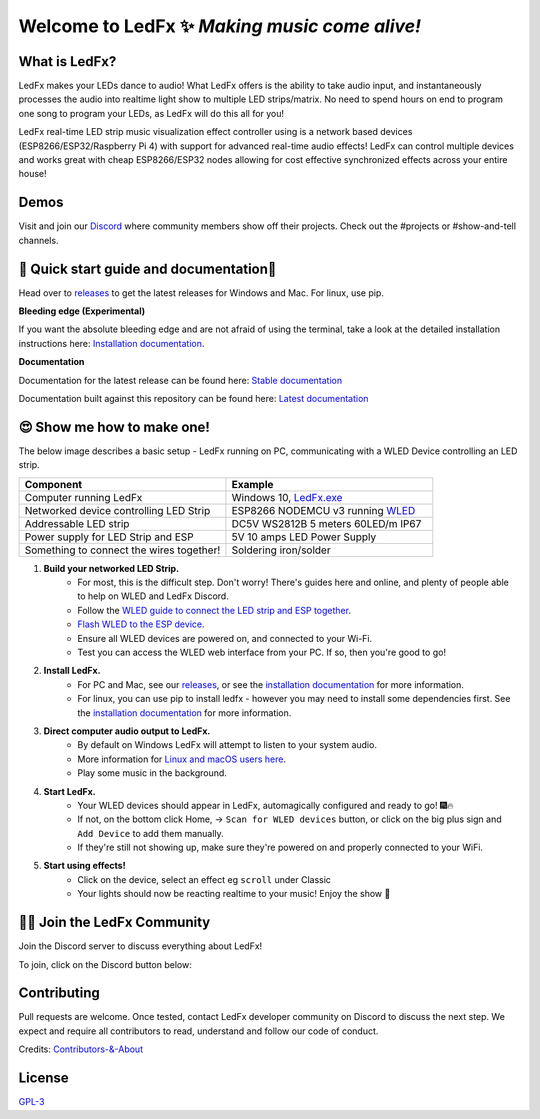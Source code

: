=====================================================
   Welcome to LedFx ✨ *Making music come alive!*
=====================================================
|Build Status| |License| |Build Status Docs| |Discord|
|Contributor Covenant|

.. image:: https://raw.githubusercontent.com/LedFx/LedFx/main/ledfx_assets/banner.png

What is LedFx?
----------------
LedFx makes your LEDs dance to audio!
What LedFx offers is the ability to take audio input, and instantaneously processes the audio into realtime light show to multiple LED strips/matrix.
No need to spend hours on end to program one song to program your LEDs, as LedFx will do this all for you!

LedFx real-time LED strip music visualization effect controller using is a network based devices (ESP8266/ESP32/Raspberry Pi 4) with support for advanced real-time audio effects! LedFx can control multiple devices and works great with cheap ESP8266/ESP32 nodes allowing for cost effective synchronized effects across your entire house!

Demos
-------

Visit and join our `Discord`_ where community members show off their projects. Check out the #projects or #show-and-tell channels.

📑 Quick start guide and documentation📖
------------------------------------------

Head over to `releases`_ to get the latest releases for Windows and Mac. For linux, use pip.

**Bleeding edge (Experimental)**

If you want the absolute bleeding edge and are not afraid of using the terminal, take a look at the detailed installation instructions here: `Installation documentation`_.

**Documentation**

Documentation for the latest release can be found here: `Stable documentation`_

Documentation built against this repository can be found here: `Latest documentation`_


😍 Show me how to make one!
-----------------------------

The below image describes a basic setup - LedFx running on PC, communicating with a WLED Device controlling an LED strip.

.. image:: https://raw.githubusercontent.com/LedFx/LedFx/main/docs/_static/topology.png

.. list-table::
   :widths: 75 75
   :header-rows: 1

   * - Component
     - Example
   * - Computer running LedFx
     - Windows 10, `LedFx.exe`_
   * - Networked device controlling LED Strip
     - ESP8266 NODEMCU v3 running `WLED`_
   * - Addressable LED strip
     - DC5V WS2812B 5 meters 60LED/m IP67
   * - Power supply for LED Strip and ESP
     - 5V 10 amps LED Power Supply
   * - Something to connect the wires together!
     - Soldering iron/solder

#. **Build your networked LED Strip.**
      - For most, this is the difficult step. Don't worry! There's guides here and online, and plenty of people able to help on WLED and LedFx Discord.
      - Follow the `WLED guide to connect the LED strip and ESP together <https://kno.wled.ge/basics/getting-started/>`_.
      - `Flash WLED to the ESP device <https://kno.wled.ge/basics/install-binary/>`_.
      - Ensure all WLED devices are powered on, and connected to your Wi-Fi.
      - Test you can access the WLED web interface from your PC. If so, then you're good to go!

#. **Install LedFx.**
      - For PC and Mac, see our `releases`_, or see the `installation documentation`_ for more information.
      - For linux, you can use pip to install ledfx - however you may need to install some dependencies first. See the `installation documentation`_ for more information.

#. **Direct computer audio output to LedFx.**
      - By default on Windows LedFx will attempt to listen to your system audio.
      - More information for `Linux and macOS users here <https://ledfx.readthedocs.io/en/latest/directing_audio.html>`_.
      - Play some music in the background.

#. **Start LedFx.**
      - Your WLED devices should appear in LedFx, automagically configured and ready to go! 🎆🔥
      - If not, on the bottom click Home,  -> ``Scan for WLED devices`` button, or click on the big plus sign and ``Add Device`` to add them manually.
      - If they're still not showing up, make sure they're powered on and properly connected to your WiFi.

#. **Start using effects!**
      - Click on the device, select an effect eg ``scroll`` under Classic
      - Your lights should now be reacting realtime to your music! Enjoy the show 🌈


🧑‍💻 Join the LedFx Community
------------------------------

Join the Discord server to discuss everything about LedFx!  |Discord|

To join, click on the Discord button below:

.. image:: https://discordapp.com/api/guilds/469985374052286474/widget.png?style=banner2
   :width: 30%
   :target: https://discord.com/invite/xyyHEquZKQ

Contributing
--------------
Pull requests are welcome. Once tested, contact LedFx developer community on Discord to discuss the next step.
We expect and require all contributors to read, understand and follow our code of conduct.

Credits: `Contributors-&-About`_

License
---------
`GPL-3`_


.. _`GPL-3`: https://choosealicense.com/licenses/gpl-3.0/
.. _`LedFx.exe`: https://github.com/LedFx/LedFx/releases/latest
.. _`LedFx Guide`: https://ledfx.readthedocs.io/en/latest/index.html
.. _`WLED`: https://kno.wled.ge
.. _`releases`: https://github.com/LedFx/LedFx/releases/latest
.. _`Installation documentation`: https://ledfx.readthedocs.io/en/latest/installing.html
.. _`Stable documentation`: https://ledfx.readthedocs.io/en/stable/
.. _`Latest documentation`: https://ledfx.readthedocs.io/en/latest/
.. _`our website`: https://ledfx.app
.. _`Discord`: https://discord.gg/xyyHEquZKQ
.. _`Contributors-&-About`: https://ledfx.app/about/
.. _`How to: Enable Stereo Mix in Windows 10`: https://thegeekpage.com/stereo-mix/


.. |Build Status| image:: https://github.com/LedFx/LedFx/actions/workflows/ci-build.yml/badge.svg
   :target: https://github.com/LedFx/LedFx/actions/workflows/ci-build.yml
   :alt: Build Status
.. |Build Status Docs| image:: https://readthedocs.org/projects/ledfx/badge/?version=main
   :target: https://ledfx.readthedocs.io/
   :alt: Documentation Status
.. |License| image:: https://img.shields.io/badge/license-GPL3-blue.svg
   :alt: License
.. |Discord| image:: https://img.shields.io/badge/chat-on%20discord-7289da.svg
   :target: https://discord.gg/xyyHEquZKQ
   :alt: Discord
.. |Contributor Covenant| image:: https://img.shields.io/badge/Contributor%20Covenant-v2.0%20adopted-ff69b4.svg
   :target: CODE_OF_CONDUCT.md
